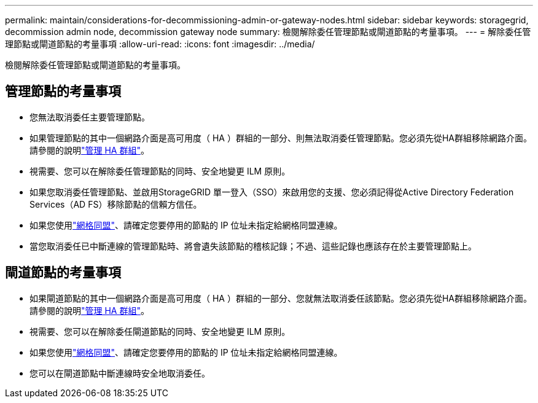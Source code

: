 ---
permalink: maintain/considerations-for-decommissioning-admin-or-gateway-nodes.html 
sidebar: sidebar 
keywords: storagegrid, decommission admin node, decommission gateway node 
summary: 檢閱解除委任管理節點或閘道節點的考量事項。 
---
= 解除委任管理節點或閘道節點的考量事項
:allow-uri-read: 
:icons: font
:imagesdir: ../media/


[role="lead"]
檢閱解除委任管理節點或閘道節點的考量事項。



== 管理節點的考量事項

* 您無法取消委任主要管理節點。
* 如果管理節點的其中一個網路介面是高可用度（ HA ）群組的一部分、則無法取消委任管理節點。您必須先從HA群組移除網路介面。請參閱的說明link:../admin/managing-high-availability-groups.html["管理 HA 群組"]。
* 視需要、您可以在解除委任管理節點的同時、安全地變更 ILM 原則。
* 如果您取消委任管理節點、並啟用StorageGRID 單一登入（SSO）來啟用您的支援、您必須記得從Active Directory Federation Services（AD FS）移除節點的信賴方信任。
* 如果您使用link:../admin/grid-federation-overview.html["網格同盟"]、請確定您要停用的節點的 IP 位址未指定給網格同盟連線。
* 當您取消委任已中斷連線的管理節點時、將會遺失該節點的稽核記錄；不過、這些記錄也應該存在於主要管理節點上。




== 閘道節點的考量事項

* 如果閘道節點的其中一個網路介面是高可用度（ HA ）群組的一部分、您就無法取消委任該節點。您必須先從HA群組移除網路介面。請參閱的說明link:../admin/managing-high-availability-groups.html["管理 HA 群組"]。
* 視需要、您可以在解除委任閘道節點的同時、安全地變更 ILM 原則。
* 如果您使用link:../admin/grid-federation-overview.html["網格同盟"]、請確定您要停用的節點的 IP 位址未指定給網格同盟連線。
* 您可以在閘道節點中斷連線時安全地取消委任。

